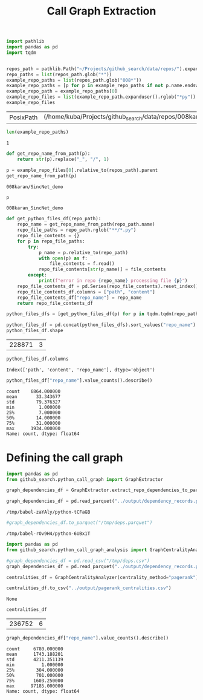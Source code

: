 #+title: Call Graph Extraction

#+BEGIN_SRC python :session call_graph_extraction.org  :exports both
import pathlib
import pandas as pd
import tqdm


repos_path = pathlib.Path("~/Projects/github_search/data/repos/").expanduser()
repo_paths = list(repos_path.glob("*"))
example_repo_paths = list(repos_path.glob("008*"))
example_repo_paths = [p for p in example_repo_paths if not p.name.endswith("zip")]
example_repo_path = example_repo_paths[0]
example_repo_files = list(example_repo_path.expanduser().rglob("*py"))
example_repo_files
#+END_SRC

#+RESULTS:
| PosixPath | (/home/kuba/Projects/github_search/data/repos/008karan_SincNet_demo/speaker_id.py) | PosixPath | (/home/kuba/Projects/github_search/data/repos/008karan_SincNet_demo/inference.py) | PosixPath | (/home/kuba/Projects/github_search/data/repos/008karan_SincNet_demo/data_io.py) | PosixPath | (/home/kuba/Projects/github_search/data/repos/008karan_SincNet_demo/dnn_models.py) | PosixPath | (/home/kuba/Projects/github_search/data/repos/008karan_SincNet_demo/TIMIT_preparation.py) | PosixPath | (/home/kuba/Projects/github_search/data/repos/008karan_SincNet_demo/similarity.py) | PosixPath | (/home/kuba/Projects/github_search/data/repos/008karan_SincNet_demo/compute_d_vector.py) |

#+BEGIN_SRC python :session call_graph_extraction.org  :exports both
len(example_repo_paths)
#+END_SRC

#+RESULTS:
: 1

#+BEGIN_SRC python :session call_graph_extraction.org  :exports both
def get_repo_name_from_path(p):
    return str(p).replace("_", "/", 1)

p = example_repo_files[0].relative_to(repos_path).parent
get_repo_name_from_path(p)
#+END_SRC

#+RESULTS:
: 008karan/SincNet_demo

#+BEGIN_SRC python :session call_graph_extraction.org  :exports both
p
#+END_SRC

#+RESULTS:
: 008karan_SincNet_demo

#+BEGIN_SRC python :session call_graph_extraction.org  :exports both
def get_python_files_df(repo_path):
    repo_name = get_repo_name_from_path(repo_path.name)
    repo_file_paths = repo_path.rglob("**/*.py")
    repo_file_contents = {}
    for p in repo_file_paths:
        try:
            p_name = p.relative_to(repo_path)
            with open(p) as f:
                file_contents = f.read()
            repo_file_contents[str(p_name)] = file_contents
        except:
            print(f"error in repo {repo_name} processing file {p}")
    repo_file_contents_df = pd.Series(repo_file_contents).reset_index()
    repo_file_contents_df.columns = ["path", "content"]
    repo_file_contents_df["repo_name"] = repo_name
    return repo_file_contents_df
#+END_SRC

#+RESULTS:

#+BEGIN_SRC python :session call_graph_extraction.org  :exports both :async
python_files_dfs = [get_python_files_df(p) for p in tqdm.tqdm(repo_paths)]
#+END_SRC

#+RESULTS:

#+BEGIN_SRC python :session call_graph_extraction.org  :exports both :async
python_files_df = pd.concat(python_files_dfs).sort_values("repo_name")
python_files_df.shape
#+END_SRC

#+RESULTS:
| 228871 | 3 |
#+BEGIN_SRC python :session call_graph_extraction.org  :exports both
python_files_df.columns
#+END_SRC

#+RESULTS:
: Index(['path', 'content', 'repo_name'], dtype='object')

#+BEGIN_SRC python :session call_graph_extraction.org  :exports both
python_files_df["repo_name"].value_counts().describe()
#+END_SRC

#+RESULTS:
: count    6864.000000
: mean       33.343677
: std        79.376327
: min         1.000000
: 25%         7.000000
: 50%        14.000000
: 75%        31.000000
: max      1934.000000
: Name: count, dtype: float64

* Defining the call graph

#+BEGIN_SRC python :session call_graph_extraction.org  :exports both :async
import pandas as pd
from github_search.python_call_graph import GraphExtractor
#+END_SRC

#+RESULTS:

#+BEGIN_SRC python :session call_graph_extraction.org  :exports both :async
graph_dependencies_df = GraphExtractor.extract_repo_dependencies_to_parquet(python_files_df, "../output/dependency_records.parquet")

graph_dependencies_df = pd.read_parquet("../output/dependency_records.parquet")
#+END_SRC

#+RESULTS:
: /tmp/babel-zaYAly/python-tCFaGB

#+BEGIN_SRC python :session call_graph_extraction.org  :exports both :async
#graph_dependencies_df.to_parquet("/tmp/deps.parquet")
#+END_SRC

#+RESULTS:
: /tmp/babel-rOv9H4/python-6UBx1T

#+BEGIN_SRC python :session call_graph_extraction.org  :exports both
import pandas as pd
from github_search.python_call_graph_analysis import GraphCentralityAnalyzer

#graph_dependencies_df = pd.read_csv("/tmp/deps.csv")
graph_dependencies_df = pd.read_parquet("../output/dependency_records.parquet")
#+END_SRC

#+RESULTS:

#+BEGIN_SRC python :session call_graph_extraction.org  :exports both :async
centralities_df = GraphCentralityAnalyzer(centrality_method="pagerank").analyze_centralities(graph_dependencies_df, {edge_type: 10 for edge_type in ["repo-file", "file-class", "file-function", "file-import"]})
#+END_SRC

#+RESULTS:

#+BEGIN_SRC python :session call_graph_extraction.org  :exports both :async
centralities_df.to_csv("../output/pagerank_centralities.csv")
#+END_SRC

#+RESULTS:
: None

#+BEGIN_SRC python :session call_graph_extraction.org  :exports both
centralities_df
#+END_SRC

#+RESULTS:
| 236752 | 6 |

#+BEGIN_SRC python :session call_graph_extraction.org  :exports both
graph_dependencies_df["repo_name"].value_counts().describe()
#+END_SRC

#+RESULTS:
: count     6780.000000
: mean      1743.188201
: std       4211.351139
: min          1.000000
: 25%        304.000000
: 50%        701.000000
: 75%       1603.250000
: max      97185.000000
: Name: count, dtype: float64
